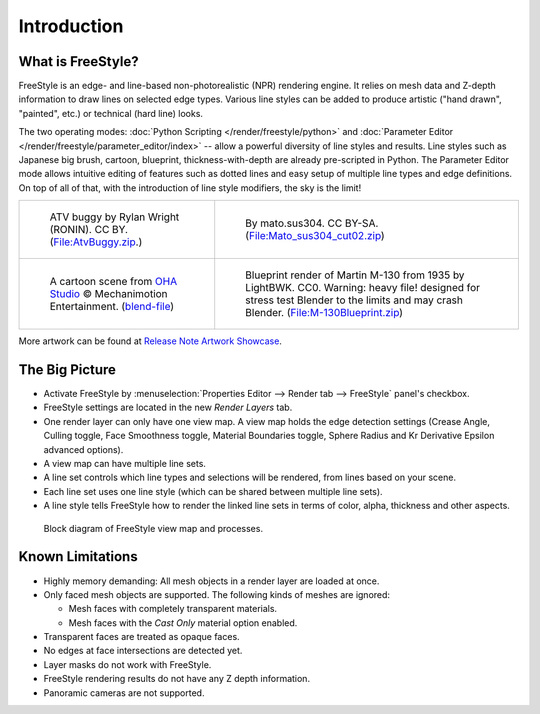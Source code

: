 
************
Introduction
************

What is FreeStyle?
==================

FreeStyle is an edge- and line-based non-photorealistic (NPR) rendering engine.
It relies on mesh data and Z-depth information to draw lines on selected edge types.
Various line styles can be added to produce artistic ("hand drawn", "painted", etc.)
or technical (hard line) looks.

The two operating modes: :doc:`Python Scripting </render/freestyle/python>` and
:doc:`Parameter Editor </render/freestyle/parameter_editor/index>` --
allow a powerful diversity of line styles and results. Line styles such as Japanese big brush, cartoon, blueprint,
thickness-with-depth are already pre-scripted in Python. The Parameter Editor mode allows intuitive editing of
features such as dotted lines and easy setup of multiple line types and edge definitions. On top of all of that,
with the introduction of line style modifiers, the sky is the limit!

.. list-table::

   * - .. figure:: /images/render_freestyle_introduction_example-1.png

          ATV buggy by Rylan Wright (RONIN). CC BY.
          (`File:AtvBuggy.zip <https://wiki.blender.org/wiki/File:AtvBuggy.zip>`__.)

     - .. figure:: /images/render_freestyle_introduction_example-2.png

          By mato.sus304. CC BY-SA.
          (`File:Mato_sus304_cut02.zip <https://wiki.blender.org/wiki/File:Mato_sus304_cut02.zip>`__)

   * - .. figure:: /images/render_freestyle_introduction_example-3.png

          A cartoon scene from `OHA Studio <http://oha-studios.com/>`__
          © Mechanimotion Entertainment.
          (`blend-file <https://download.blender.org/demo/test/FreeStyle_demo_file.blend.zip>`__)

     - .. figure:: /images/render_freestyle_introduction_example-4.png

          Blueprint render of Martin M-130 from 1935 by LightBWK. CC0. Warning:
          heavy file! designed for stress test Blender to the limits and may crash Blender.
          (`File:M-130Blueprint.zip <https://wiki.blender.org/wiki/File:M-130Blueprint.zip>`__)

More artwork can be found at `Release Note Artwork Showcase
<https://wiki.blender.org/wiki/Reference/Release_Notes/2.67/FreeStyle#FreeStyle_Artwork_Showcase>`__.


The Big Picture
===============

- Activate FreeStyle by :menuselection:`Properties Editor --> Render tab --> FreeStyle` panel's checkbox.
- FreeStyle settings are located in the new *Render Layers* tab.
- One render layer can only have one view map. A view map holds the edge detection settings
  (Crease Angle, Culling toggle, Face Smoothness toggle, Material Boundaries toggle,
  Sphere Radius and Kr Derivative Epsilon advanced options).
- A view map can have multiple line sets.
- A line set controls which line types and selections will be rendered, from lines based on your scene.
- Each line set uses one line style (which can be shared between multiple line sets).
- A line style tells FreeStyle how to render the linked line sets in terms of color, alpha,
  thickness and other aspects.

.. figure:: /images/render_freestyle_introduction_view-map-processes.png

   Block diagram of FreeStyle view map and processes.


Known Limitations
=================

- Highly memory demanding: All mesh objects in a render layer are loaded at once.
- Only faced mesh objects are supported. The following kinds of meshes are ignored:

  - Mesh faces with completely transparent materials.
  - Mesh faces with the *Cast Only* material option enabled.

- Transparent faces are treated as opaque faces.
- No edges at face intersections are detected yet.
- Layer masks do not work with FreeStyle.
- FreeStyle rendering results do not have any Z depth information.
- Panoramic cameras are not supported.
